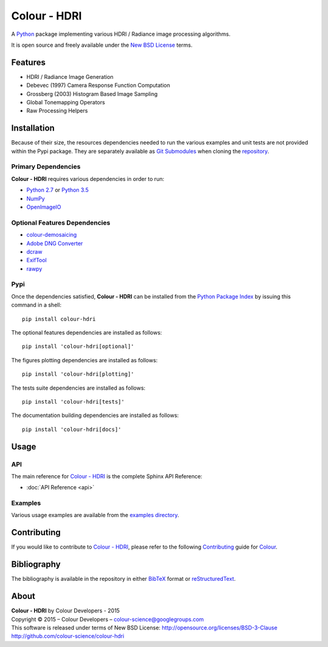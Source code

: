 Colour - HDRI
=============

..  image:: https://raw.githubusercontent.com/colour-science/colour-hdri/master/docs/_static/Radiance_001.png

A `Python <https://www.python.org/>`_ package implementing various
HDRI / Radiance image processing algorithms.

It is open source and freely available under the
`New BSD License <http://opensource.org/licenses/BSD-3-Clause>`_ terms.

Features
--------

-   HDRI / Radiance Image Generation
-   Debevec (1997) Camera Response Function Computation
-   Grossberg (2003) Histogram Based Image Sampling
-   Global Tonemapping Operators
-   Raw Processing Helpers

Installation
------------

Because of their size, the resources dependencies needed to run the various
examples and unit tests are not provided within the Pypi package. They are
separately available as
`Git Submodules <https://git-scm.com/book/en/v2/Git-Tools-Submodules>`_
when cloning the
`repository <https://github.com/colour-science/colour-hdri>`_.

Primary Dependencies
^^^^^^^^^^^^^^^^^^^^

**Colour - HDRI** requires various dependencies in order to run:

-  `Python 2.7 <https://www.python.org/download/releases/>`_ or
   `Python 3.5 <https://www.python.org/download/releases/>`_
-  `NumPy <http://www.numpy.org/>`_
-  `OpenImageIO <https://github.com/OpenImageIO/oiio>`_

Optional Features Dependencies
^^^^^^^^^^^^^^^^^^^^^^^^^^^^^^

-   `colour-demosaicing <https://github.com/colour-science/colour-demosaicing>`_
-   `Adobe DNG Converter <https://www.adobe.com/support/downloads/product.jsp?product=106&platform=Mac>`_
-   `dcraw <https://www.cybercom.net/~dcoffin/dcraw/>`_
-   `ExifTool <http://www.sno.phy.queensu.ca/~phil/exiftool/>`_
-   `rawpy <https://github.com/neothemachine/rawpy>`_

Pypi
^^^^

Once the dependencies satisfied, **Colour - HDRI** can be installed from
the `Python Package Index <http://pypi.python.org/pypi/colour-hdri>`_ by
issuing this command in a shell::

	pip install colour-hdri

The optional features dependencies are installed as follows::

    pip install 'colour-hdri[optional]'

The figures plotting dependencies are installed as follows::

    pip install 'colour-hdri[plotting]'

The tests suite dependencies are installed as follows::

    pip install 'colour-hdri[tests]'

The documentation building dependencies are installed as follows::

    pip install 'colour-hdri[docs]'

Usage
-----

API
^^^

The main reference for `Colour - HDRI <https://github.com/colour-science/colour-hdri>`_
is the complete Sphinx API Reference:

-   :doc:`API Reference <api>`

Examples
^^^^^^^^

Various usage examples are available from the
`examples directory <https://github.com/colour-science/colour-hdri/tree/master/colour_hdri/examples>`_.

Contributing
------------

If you would like to contribute to `Colour - HDRI <https://github.com/colour-science/colour-hdri>`_,
please refer to the following `Contributing <http://colour-science.org/contributing/>`_
guide for `Colour <https://github.com/colour-science/colour>`_.

Bibliography
------------

The bibliography is available in the repository in either
`BibTeX <https://github.com/colour-science/colour-hdri/blob/develop/BIBLIOGRAPHY.bib>`_
format or `reStructuredText <https://github.com/colour-science/colour-hdri/blob/develop/BIBLIOGRAPHY.rst>`_.

About
-----

| **Colour - HDRI** by Colour Developers - 2015
| Copyright © 2015 – Colour Developers – `colour-science@googlegroups.com <colour-science@googlegroups.com>`_
| This software is released under terms of New BSD License: http://opensource.org/licenses/BSD-3-Clause
| `http://github.com/colour-science/colour-hdri <http://github.com/colour-science/colour-hdri>`_
